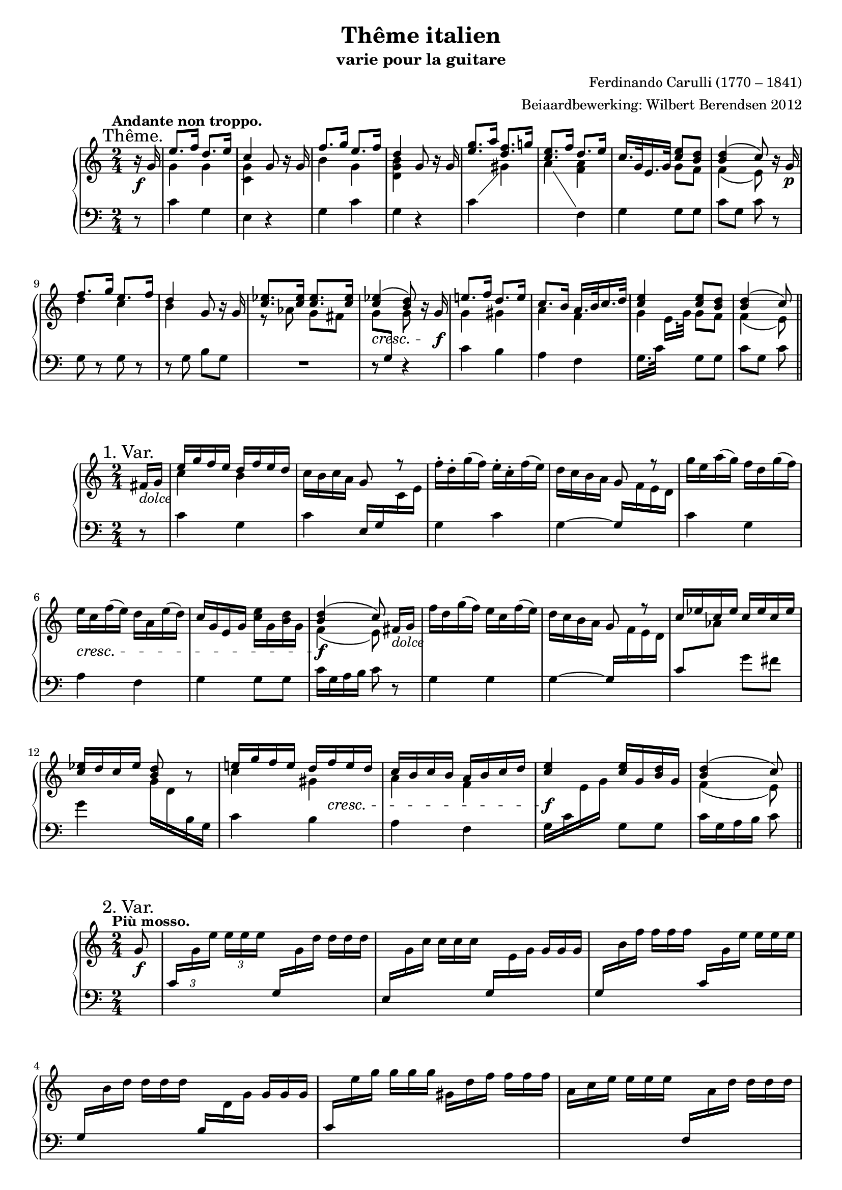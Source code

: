 \version "2.14.2"

#(set-global-staff-size 18)

\paper {
  indent = 10\mm
  ragged-last-bottom = ##f
}

\header {
  title = "Thême italien"
  subtitle = "varie pour la guitare"
  composer = "Ferdinando Carulli (1770 – 1841)"
  arranger = "Beiaardbewerking: Wilbert Berendsen 2012"
}

man = { \change Staff = "man" }
ped = { \change Staff = "ped" }

mkscore = #
(define-music-function (parser location upper lower pedal)
  (ly:music? ly:music? ly:music?)
  #{
    \new PianoStaff <<
      \new Staff = "man" <<
        #(set-accidental-style 'modern)
        $upper
        $lower
      >>
      \new Staff = "ped" <<
        \clef bass
        #(set-accidental-style 'modern)
        $pedal
      >>
    >>
  #})

%%% thema
globalT = {
  \mark "Thême."
  \tempo "Andante non troppo."
  \key c \major
  \time 2/4
  \partial 8
}

upperT = \relative c'' {
  \globalT
  r16\f g
  | \voiceOne e'8. f16 d8. e16
  | c4 \oneVoice g8 r16 g
  | \voiceOne f'8. g16 e8. f16
  | d4 \oneVoice g,8 r16 g
  | \voiceOne <g' e>8. a16 <f d>8. g16
  | <e c>8. f16 d8. e16
  | c16. g32 e16. g32 <e' c>8 <d b>
  | <d b>4( c8)
  \oneVoice r16 g\p
  | \voiceOne f'8. g16 e8. f16
  | d4 \oneVoice g,8 r16 g
  | \voiceOne <es' c>8. <es c>16 <es c>8. <es c>16
  | <es c>4(\cresc <d b>8) \oneVoice r16 g,\f \voiceOne
  | e'8. f16 d8. e16
  | c8. b16 a16. b32 c16. d32
  | <e c>4 <e c>8 <d b>
  | <d b>4( c8)
  \bar "||"
}

lowerT = \relative c'' {
  \globalT
  s8
  | \voiceTwo g4 g
  | <g c,>4 s4
  | b4 g
  | <d g b>4 s4
  | s2
  | s4 <f a>
  | s4 g8 f
  | f4( e8)
  s8
  | d'4 c
  | b4 s
  | r8 as g fis
  | \once \override Beam #'positions = #'(-3.5 . -4) g8 \voiceOne \ped g, \man \voiceTwo g'
  s8
  | g4 gis 
  | a4 f
  | g4 g8 f
  | f4( e8)  
}

basT = \relative c' {
  \globalT
  r8
  | c4 g
  | e4 r
  | g4 c
  | g4 r
  \showStaffSwitch
  | c4 \man \voiceTwo gis'
  | a4 \ped \oneVoice f,
  | g4 g8 g
  | c8 g c
  r8
  | g8 r g r
  | r8 g b g
  | R2
  | r8 s r4
  | c4 b
  | a4 f
  \hideStaffSwitch
  | g16. c32 \man \voiceTwo e16.[ g32] \oneVoice \ped g,8 g
  | c8 g c  
}

\score { \mkscore \upperT \lowerT \basT }

%%% var 1

globalI = {
  \mark "1. Var."
  \time 2/4
  \key c \major
  \partial 8
}

upperI = \relative c' {
  \globalI
  fis16_\markup\italic dolce g
  | \voiceOne e'16 g f e d f e d 
  | \oneVoice c16 b c a g8 \voiceOne r \oneVoice
  | f'16-. d-. g( f) e-. c-. f( e)
  | d16 c b a \voiceOne g8 r \oneVoice
  | g'16 e a( g) f d g( f)
  | e16\cresc c f( e) d a e'( d)
  | c16 g e g <e' c> g, <d' b> g,
  | \voiceOne <d' b>4(\f c8)\noBeam
  \oneVoice fis,16_\markup\italic dolce g
  | f'16 d g( f) e c f( e)
  | d16 c b a g8 \voiceOne r
  | c16 es c es c es c es
  | <es c>16 d c es <d b>8 \oneVoice r
  | \voiceOne e16 g f e d 
  \once\override DynamicLineSpanner #'Y-extent = #'(0 . 0)
  f\cresc e d
  | c16 b c b a b c d
  | <e c>4\f <e c>16 g, <d' b> g,
  | <d' b>4( c8)
  \bar "||"
}

lowerI = \relative c'' {
  s8
  \voiceTwo
  | c4 b
  | s2*6
  | f4( e8) s8
  | s2*4
  | c'4 gis
  | a4 f
  | s2
  | f4( e8)
}


basI = \relative c' {
  \globalI
  r8
  | c4 g
  | c4 \voiceOne e,16 g \man \voiceTwo c e
  | \ped \oneVoice g,4 c
  | g4~ \voiceOne g16 \man \voiceTwo f' e d
  | \ped \oneVoice c4 g
  | a4 f
  | g4 g8 g
  | c16 g a b c8
  r8
  | g4 g
  | g4~ \voiceOne g16 \man \voiceTwo f' e d
  | \ped \voiceOne c8 \man \voiceTwo as' \ped \oneVoice g fis
  | g4 \man \voiceTwo g16 d \ped b g \oneVoice
  | c4 b 
  | a4 f
  | \voiceTwo g16 c \man e g \ped \oneVoice g,8 g
  | c16 g a b c8
}

\score { \mkscore \upperI \lowerI \basI }

%%%%% var 2

pn = #
(define-music-function (parser location n1 n2 n3)
  (ly:music? ly:music? ly:music?)
  #{
    \ped
    \voiceOne
    $n1
    \man
    \voiceTwo
    $n2
    $n3
    \oneVoice
  #})

globalII = {
  \mark "2. Var."
  \tempo "Più mosso."
  \key c \major
  \time 2/4
  \partial 8
}

varII = \relative c'' {
  \globalII
  g8_\f
  \set tupletSpannerDuration = #(ly:make-moment 1 8)
  \set Timing.baseMoment = #(ly:make-moment 1 8)
  \set Timing.beatStructure = #'(1 1 1 1)
  \once \override TupletNumber #'Y-offset = #3
  \times 2/3 {
    |
    \pn c,16
    g' e' e e e
    \override TupletNumber #'stencil = ##f
    \pn g,,
    g' d' d d d
    |
    \pn e,,
    g' c c c c
    \pn g,
    e' g g g g
    |
    \pn g,
    b' f' f f f
    \pn c,
    g' e' e e e
    |
    \pn g,,
    b' d d d d
    \pn b,
    d g g g g
    |
    \pn c,
    e' g g g g
    gis,
    d' f f f f
    |
    a,
    c e e e e
    \pn f,,
    a' d d d d
    |
    \pn g,,
    e' c' c c c
    \pn g,
    d' b' b b b
    |
    \pn c,
    g' c c c c
  }
  << 
    <c g e>8
    \\
    { \ped c,8 }
  >> \breathe
  g'8
  |
  \times 2/3 {
    \pn g,16
    d'' f f f f
    \pn g,,
    c' e e e e
    |
    \pn g,,
    b' d d d d
    \pn b,
    d g g g g
    |
    as c es es es es
    g,\< c es
    fis,\! c' es
    |
    g, c es es es es
  }
  <<
    <d b g>8
    \\
    { \ped g,,8 }
  >> \breathe
  g'8
  |
  \times 2/3 {
    \pn c,16
    g' e' e e e
    \pn b,
    gis' d' d d d
    |
    \pn a,
    a' c c c c
    \pn f,,
    a' d d d d
    |
    \pn g,,
    c' e e e e
    \pn g,,
    b' d d d d
    |
    \pn c,
    g' c c c c
  }
  <<
    <c g e>8
    \\
    { \ped c,8 }
  >>
  \bar "||"
}

\score { \mkscore \varII {\skip2*16} {\skip2*16} }

globalIII = {
  \mark "3. Var."
  \tempo "Tempo I."
  \key c \major
  \time 2/4
  \partial 8
}

upperIII = \relative c'' {
  \globalIII
  r8
  \once \override DynamicText #'X-offset = #-1
  \once \override DynamicLineSpanner #'Y-extent = #'(.5 . .5)
  | c16^\p g c g b g b g
  | c16 g e g c g c e
  | b16 d b d c g c g
  | b16 g' d b d g, b g'
  | \voiceOne e16 g, c a \oneVoice b g b d
  | c16 b a g f a d f
  | e16 c' g c, g' g, g' g,
  | \voiceOne b16 g a b c8 \oneVoice r
  | b16 g b g c g c g
  | b16 g' d b g d g b
  | c16 es as g fis g as fis
  | g16 d b d g, b d g
  | c,16 g c g b gis e' gis
  | a16 e c a f a d f
  | c16 g g' c, b g g' b,
  | \voiceOne g'16 g, a b c8
  \bar "||"  
}


lowerIII = \relative c' {
  \globalIII
  \voiceTwo
  s8
  s2*7
  s8 f e s
  s2*7
  s8 f e
}

basIII = \relative c' {
  \globalIII
  g8^\mf
  | e'8. f16 d8. e16
  | c4 g8[ r16 g]
  | f'8. g16 e8. f16
  | d4 g,8[ r16 g]
  | g'8. \man \voiceTwo a16 \ped \oneVoice f8. g16 
  | e8. f16 d8. e16
  | c8. d16 e8 d
  | d4( c8)
  \breathe
  g8
  | f'8. g16 e8. f16
  | d4 g,8[ r16 g]
  | es'8 es es es
  | d8 g,4 r16 g
  | e'8. f16 d8. e16
  | c8. c16 << { a8. d16 } \\ { r8 f, } >>
  | << { e'8. e16 } \\ { r8 g, } >> d'8. d16
  | d8 g, c
}

  
  


\score { \mkscore \upperIII \lowerIII \basIII }

globalIV = {
  \mark "4. Var."
  
  \key c \major
  \time 2/4
  \partial 8
}

upperIV = \relative c'' {
  \globalIV
  g8\f
  | <c e>16 g'32 g g16 g <d b> g32 g g16 g
  | <c, g> g'32 g g16 g g,8 r
  | <b d>16 g'32 g g16 g <c, e> g'32 g g16 g
  | <b, d> g'32 g g16 g g,8 r
  | <g' e>16 g32 g g16 g \voiceOne <f d> f32 f f16 f
  | <e c>16 e32 e e16 e d d32 d d16 d
  | c16 c32 c c16 c b g'32 g g16 g
  | c,4~ c8
  \breathe
  \oneVoice g8
  | <f' d>16 g32 g g16 g <e c> g32 g g16 g
  | <d b> g32 g g16 g g,8 r
  | \voiceOne <c es>16 es32 es <c es>16 es <c es>16 es32 es <c es>16 es
  | <d b>16 g32 g g16 g g,8 \oneVoice r
  | <c e>16 g'32 g g16 g <gis, d'> f'32 f f16 f
  | <a, c> e'32 e e16 e <f, a> d'32 d d16 d
  | \voiceOne c16 g'32 g g16 g g b32 b b16 b
  | c4 c,8
  \bar "||"
}

lowerIV = \relative c' {
  \globalIV
  \voiceTwo
  s8
  | s2*5
  | s4 <f a>
  | <e g>4 <d f>
  | <e g>4~ <e g>8 s8
  | s2*6
  | <e g>4 <g b>8 <d' f>16 <d f>
  | <c e>4 <e, g>8
}

basIV = \relative c' {
  \globalIV
  \showStaffSwitch
  r8
  | c4 g 
  | e'4 r16 c32( d e16) c-.
  | g4 c
  | g4 r16 g32( a b16) g
  | c4 \man \voiceTwo gis' 
  | a4 \ped \oneVoice f,
  | g4 g
  | r16 c32 g c16 e c8 r
  | g4 g
  | g4 r16 g32( a b16) g
  \hideStaffSwitch
  | c8 \man \voiceTwo as' g fis 
  | g4 \ped \oneVoice r16 g,32( a b16) g
  | c4 b 
  | a4 f
  | g4 g8 g
  | r16 c32 g c16 \man \voiceTwo e \ped \oneVoice c8
}


\score { \mkscore \upperIV \lowerIV \basIV }


%%% var 5
globalV = {
  \mark "Mineur. 5. Var."
  \tempo "Adagio."
  \time 2/4
  \partial 8
  \key c \minor
}

upperV = \relative c'' {
  \globalV
  g8\p
  | \voiceOne es'8. f16 d8. es16
  | c8 \oneVoice r16\f \voiceOne g' g8\noBeam \oneVoice g,\p
  | \voiceOne f'8. g16 es8. f16 
  | d8 \oneVoice r16\f \voiceOne g, g8\noBeam \oneVoice bes\p
  | \voiceOne r16 es es es r f f f
  | \oneVoice r32\f g16[ fis g f32] es32 d c bes as g f es
  | r16 c f as \voiceOne g bes32 bes bes16 bes
  | f'4( es8) 
  \breathe
  \oneVoice g,8
  | \voiceOne <f' d>8. g16 <c, es>8. f16 
  | <d b>4 g,16 g8 g16
  | <c es>16 <c es>8 <c es> <c es> <c es>16
  | <c es>4( <d b>8)\noBeam
  \oneVoice g,8\p
  | r32 es' g es g es g es r d f d f d f d
  | r c es c es c es c r as des as des as des as
  | <es c'>16 r32 \voiceOne g c16. es32 g16 g32 g g16 g
  | <d b>4( c8)
  \bar "||"
}

lowerV = \relative c'' {
  \globalV
  \voiceTwo
  s8
  | g4 <f b>
  | <c g'>8 s16 g' g8 s
  | b4 c
  | <g b>8 s16 g, g8 s
  | r32 bes'16[ bes g bes] bes[ bes as bes32]
  | s2
  | s4 es,8 d
  | <as' bes>4( g8) s
  | r16 g g g r g g g
  | r16 g g g s4
  | s2*4
  | s4 s8 <g b>
  | f4( es8)  
}

basV = \relative c' {
  \globalV
  s8
  | c4 g
  | <es g>8 r r4
  | g4 g
  | g8 r r4
  | es'4 d
  | es16 d es d c8 r 
  | as4 bes8 bes
  | es8 bes es, r
  | g4 r
  | r4 g8 g
  | c8 \man \voiceTwo as' g fis
  | g8 \ped \oneVoice c, g r
  | c8 c g g
  | c8 c f, f
  | g16 r32 g c16. \man \voiceTwo es32 g8 \ped \oneVoice g,
  | c8 g c,  
}


\score { \mkscore \upperV \lowerV \basV }


%%%%%% var 6

globalVI = {
  \mark "CODA. 6. Var."
  \tempo "Allegro."
  \time 3/8
  \partial 8
  \key c \major
}

upperVI = \relative c'' {
  \globalVI
  g8
  | \voiceOne e'8 e16( f) d( e)
  | c8 g \oneVoice g\noBeam
  | <f' d>8 f16( g) <e c>( f)
  | <d b>8 g, g\noBeam
  | g'16 e a( g) \voiceOne gis,[ <d' f>]
  | e16 c f( e) r d
  | c16 g e g <e' b>[( d])
  | c4 \oneVoice g8\noBeam
  | <f' d>8 f16( g) <e c>( f)
  | <d b>8 g, r
  | \voiceOne r16 c es c es c
  | d16 g fis g f d
  | \oneVoice r16\f g, e' g, r\voiceOne <d' b>
  | c4 g16 c
  | \oneVoice r16 d f d r \voiceOne <c e>
  | <b d>8 r b16 d
  | \oneVoice r16 c8 g c16
  | r16 e8 c e16
  | \voiceOne g8 g g
  | <c, e>4 r8
  | f16(\p d) d8 g16( d)
  | <c e>4\f r8
  | f16(\p d) d8 g16( d)
  | <c e>4 r8
  | d4 r8
  | c4 r8
  | b4 r8
  | c4 r8
  | f16(\p d) d8 g16( d)
  | <c e>4\f r8
  | f16(\p d) d8 g16( d)
  | <c e>4 r8
  | d4 r8
  | c4 r8_\>
  | b4\! r8_\>
  | e8\! e16( f) d( e)
  | c8 c d
  | <c e>8 <c e> <b d>
  | \oneVoice r16 c g' c, g' c,
  | r16 c gis' c, gis' c,
  | r16 c a' c, a' c,
  | \voiceOne a'8 a a
  | c8 c c
  | b8 b b
  | c8\noBeam c,,16 c' e, e'
  | g8 g g
  | <e c>8\noBeam e,16 e' c, c'
  | g8 b b
  | c8 \oneVoice r4 \voiceOne
  | c'4 \oneVoice r8
  | c,,4 r8\fermata
  \bar "|."  
}

lowerVI = \relative c'' {
  \globalVI
  \voiceTwo
  s8
  | g4 f8
  | g8 s4
  | s4.*3
  | s4 s16 <f a>
  | s4 f8
  | <e g>4 s8
  | s4.*3
  | b'4 s8
  | s4 s16 f
  | <e g>4 g8
  | s4 s16 g
  | g8 s b
  | s4.*2
  | <g b>8 <g b> <g b>
  | g4 s8
  | b8 as16 f b8
  | g4 s8
  | g8 as16 f b8
  | g4 s8
  | <f a>4 s8
  | <e g>4 s8
  | <d f>4 s8
  | g4 s8
  | b8 as16 f b8
  | g4 s8
  | b8 as16 f b8
  | g4 s8
  | <f a>4 s8
  | <e g>4 s8
  | <d f>4 s8
  | c'4 gis8
  | a8 a <f a>
  | g8 g g
  | s4.*3
  | <c es>8 <c es> <c es>
  | <c e>8 <c e> <c e>
  | <d f>8 <d f> <d f>
  | <c e>8\noBeam c, e
  | g8 <b d> <b d>
  | g8\noBeam e8 c
  | s8 <d f> <d f>
  | <e g>8 s4
  | <c' e>4 s8
}

basVI = \relative c' {
  \globalVI
  r8
  | c4 g8
  | e'4 r8
  | g,4 g8
  | g4 r8
  \showStaffSwitch
  | c4 \man \voiceTwo gis'8
  | a4 \ped \oneVoice f,8
  | g4 g8
  | c4 r8
  | g4 g8
  | g8 g g
  | c4 \man \voiceTwo as'8
  | \ped \oneVoice g4 r8
  | c,4 g8
  \hideStaffSwitch
  | c16 g c \man \voiceTwo e \ped \oneVoice s8
  | g,4 g8
  | g16 b \man \voiceTwo d g \ped \oneVoice s8
  | c,8 g c
  | e8 c e
  | g,8 g g
  | c16 e,32 g \man \voiceTwo c16[ g' c e]
  | \ped \oneVoice g,,4 g8
  | c16 e,32 g \man \voiceTwo c16[ g' c e]
  | \ped \oneVoice g,,4 g8
  | c16 e,32 g \man \voiceTwo c16[ g' c e]
  | \ped \oneVoice r16 f,,32 a \man \voiceTwo d16[ f a d]
  | \ped \oneVoice r16 g,,32 e' \man \voiceTwo g16[ c e g]
  | \ped \oneVoice r16 g,,32 d' \man \voiceTwo f16[ b d g]
  | \ped \oneVoice c,,16 e,32 g \man \voiceTwo c16[ g' c e]
  | \ped \oneVoice g,,4 g8
  | c16 e,32 g \man \voiceTwo c16[ g' c e]
  | \ped \oneVoice g,,4 g8
  | c16 e,32 g \man \voiceTwo c16[ g' c e]
  | \ped \oneVoice r16 f,,32 a \man \voiceTwo d16[ f a d]
  | \ped \oneVoice r16 g,,32 e' \man \voiceTwo g16[ c e g]
  | \ped \oneVoice r16 g,,32 d' \man \voiceTwo f16[ b d g]
  | \ped \oneVoice c,,4 b8 
  | a8 a f
  | g8 g g
  | e'4.
  | e4.
  | f4.
  | fis8 fis fis
  | g,4 g8 
  | g8 g g
  | c8 r4
  | r8 g g
  | c4 r8
  | g8 g g
  | c8 r4
  | c4 r8
  | c,4 r8_\fermata
}

\score { \mkscore \upperVI \lowerVI \basVI }
